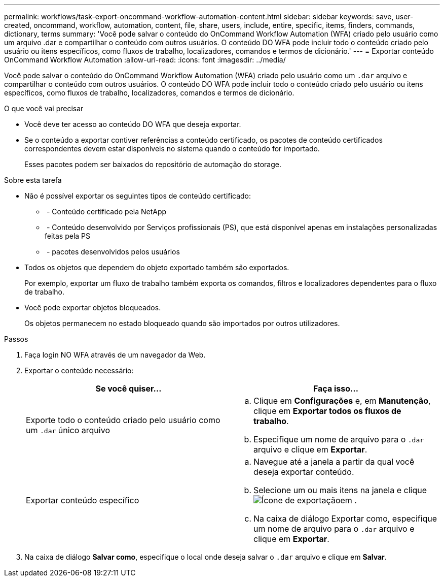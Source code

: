 ---
permalink: workflows/task-export-oncommand-workflow-automation-content.html 
sidebar: sidebar 
keywords: save, user-created, oncommand, workflow, automation, content, file, share, users, include, entire, specific, items, finders, commands, dictionary, terms 
summary: 'Você pode salvar o conteúdo do OnCommand Workflow Automation (WFA) criado pelo usuário como um arquivo .dar e compartilhar o conteúdo com outros usuários. O conteúdo DO WFA pode incluir todo o conteúdo criado pelo usuário ou itens específicos, como fluxos de trabalho, localizadores, comandos e termos de dicionário.' 
---
= Exportar conteúdo OnCommand Workflow Automation
:allow-uri-read: 
:icons: font
:imagesdir: ../media/


[role="lead"]
Você pode salvar o conteúdo do OnCommand Workflow Automation (WFA) criado pelo usuário como um `.dar` arquivo e compartilhar o conteúdo com outros usuários. O conteúdo DO WFA pode incluir todo o conteúdo criado pelo usuário ou itens específicos, como fluxos de trabalho, localizadores, comandos e termos de dicionário.

.O que você vai precisar
* Você deve ter acesso ao conteúdo DO WFA que deseja exportar.
* Se o conteúdo a exportar contiver referências a conteúdo certificado, os pacotes de conteúdo certificados correspondentes devem estar disponíveis no sistema quando o conteúdo for importado.
+
Esses pacotes podem ser baixados do repositório de automação do storage.



.Sobre esta tarefa
* Não é possível exportar os seguintes tipos de conteúdo certificado:
+
** image:../media/netapp_certified.gif[""] - Conteúdo certificado pela NetApp
** image:../media/ps_certified_icon_wfa.gif[""] - Conteúdo desenvolvido por Serviços profissionais (PS), que está disponível apenas em instalações personalizadas feitas pela PS
** image:../media/community_certification.gif[""] - pacotes desenvolvidos pelos usuários


* Todos os objetos que dependem do objeto exportado também são exportados.
+
Por exemplo, exportar um fluxo de trabalho também exporta os comandos, filtros e localizadores dependentes para o fluxo de trabalho.

* Você pode exportar objetos bloqueados.
+
Os objetos permanecem no estado bloqueado quando são importados por outros utilizadores.



.Passos
. Faça login NO WFA através de um navegador da Web.
. Exportar o conteúdo necessário:
+
[cols="2*"]
|===
| Se você quiser... | Faça isso... 


 a| 
Exporte todo o conteúdo criado pelo usuário como um `.dar` único arquivo
 a| 
.. Clique em *Configurações* e, em *Manutenção*, clique em *Exportar todos os fluxos de trabalho*.
.. Especifique um nome de arquivo para o `.dar` arquivo e clique em *Exportar*.




 a| 
Exportar conteúdo específico
 a| 
.. Navegue até a janela a partir da qual você deseja exportar conteúdo.
.. Selecione um ou mais itens na janela e clique image:../media/export_wfa_icon.gif["Ícone de exportação"]em .
.. Na caixa de diálogo Exportar como, especifique um nome de arquivo para o `.dar` arquivo e clique em *Exportar*.


|===
. Na caixa de diálogo *Salvar como*, especifique o local onde deseja salvar o `.dar` arquivo e clique em *Salvar*.

